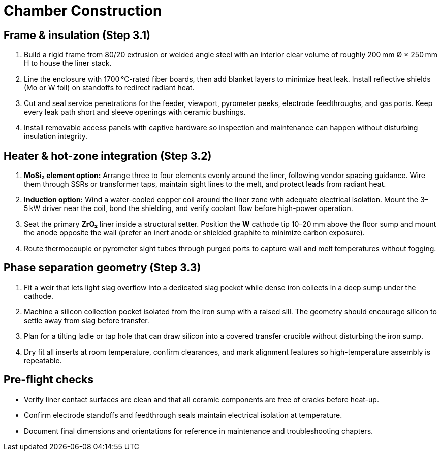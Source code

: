 = Chamber Construction

== Frame & insulation (Step 3.1)

. Build a rigid frame from 80/20 extrusion or welded angle steel with an interior clear volume of roughly 200 mm Ø × 250 mm H to house the liner stack.
. Line the enclosure with 1700 °C-rated fiber boards, then add blanket layers to minimize heat leak. Install reflective shields (Mo or W foil) on standoffs to redirect radiant heat.
. Cut and seal service penetrations for the feeder, viewport, pyrometer peeks, electrode feedthroughs, and gas ports. Keep every leak path short and sleeve openings with ceramic bushings.
. Install removable access panels with captive hardware so inspection and maintenance can happen without disturbing insulation integrity.

== Heater & hot-zone integration (Step 3.2)

. **MoSi₂ element option:** Arrange three to four elements evenly around the liner, following vendor spacing guidance. Wire them through SSRs or transformer taps, maintain sight lines to the melt, and protect leads from radiant heat.
. **Induction option:** Wind a water-cooled copper coil around the liner zone with adequate electrical isolation. Mount the 3–5 kW driver near the coil, bond the shielding, and verify coolant flow before high-power operation.
. Seat the primary **ZrO₂** liner inside a structural setter. Position the **W** cathode tip 10–20 mm above the floor sump and mount the anode opposite the wall (prefer an inert anode or shielded graphite to minimize carbon exposure).
. Route thermocouple or pyrometer sight tubes through purged ports to capture wall and melt temperatures without fogging.

== Phase separation geometry (Step 3.3)

. Fit a weir that lets light slag overflow into a dedicated slag pocket while dense iron collects in a deep sump under the cathode.
. Machine a silicon collection pocket isolated from the iron sump with a raised sill. The geometry should encourage silicon to settle away from slag before transfer.
. Plan for a tilting ladle or tap hole that can draw silicon into a covered transfer crucible without disturbing the iron sump.
. Dry fit all inserts at room temperature, confirm clearances, and mark alignment features so high-temperature assembly is repeatable.

== Pre-flight checks

* Verify liner contact surfaces are clean and that all ceramic components are free of cracks before heat-up.
* Confirm electrode standoffs and feedthrough seals maintain electrical isolation at temperature.
* Document final dimensions and orientations for reference in maintenance and troubleshooting chapters.
